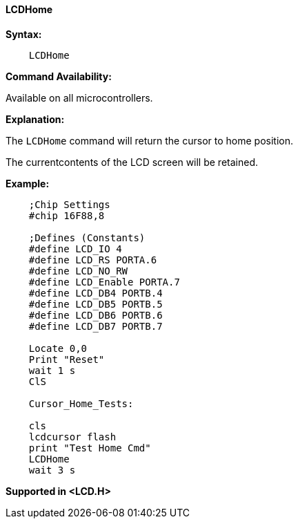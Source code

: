 ==== LCDHome

*Syntax:*
----
    LCDHome
----
*Command Availability:*

Available on all microcontrollers.

*Explanation:*

The `LCDHome` command will return the cursor to home position.

The currentcontents of the LCD screen will be retained.


*Example:*
----
    ;Chip Settings
    #chip 16F88,8

    ;Defines (Constants)
    #define LCD_IO 4
    #define LCD_RS PORTA.6
    #define LCD_NO_RW
    #define LCD_Enable PORTA.7
    #define LCD_DB4 PORTB.4
    #define LCD_DB5 PORTB.5
    #define LCD_DB6 PORTB.6
    #define LCD_DB7 PORTB.7

    Locate 0,0
    Print "Reset"
    wait 1 s
    ClS

    Cursor_Home_Tests:

    cls
    lcdcursor flash
    print "Test Home Cmd"
    LCDHome
    wait 3 s
----
*Supported in <LCD.H>*
